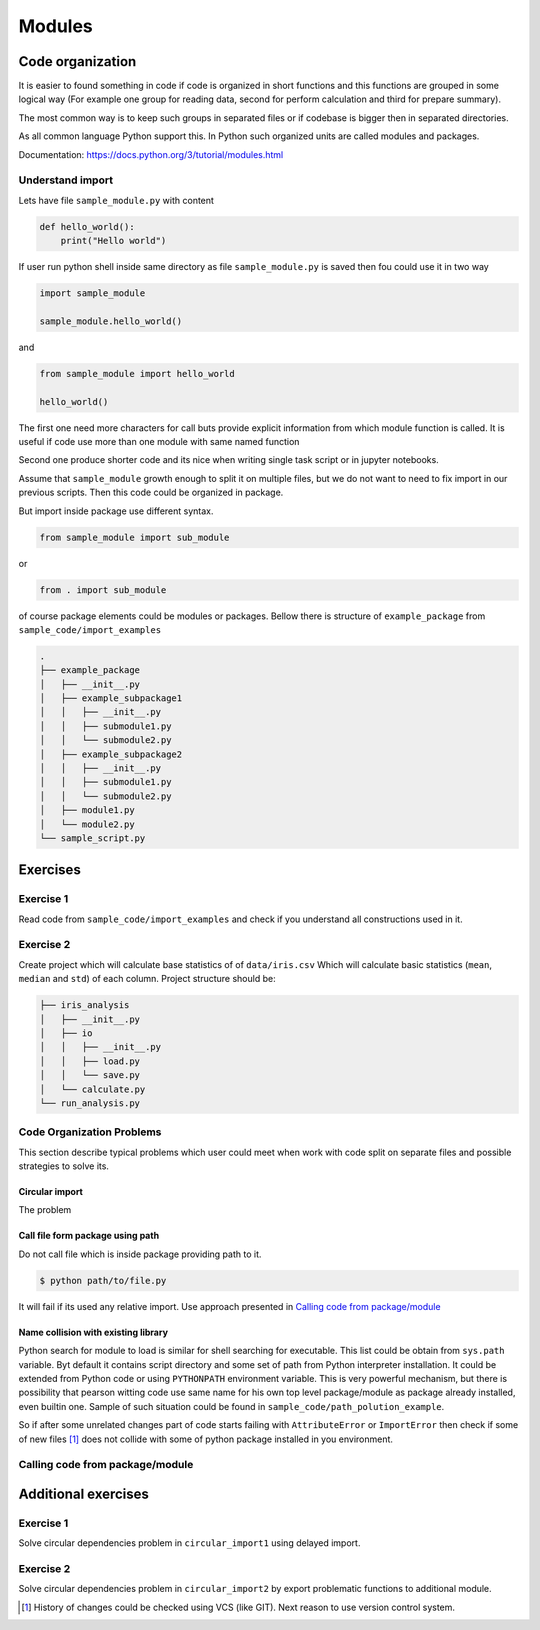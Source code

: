 *******
Modules
*******

Code organization
=================

It is easier to found something in code
if code is organized in short functions 
and this functions are grouped in some logical way
(For example one group for reading data, 
second for perform calculation and third for prepare summary).

The most common way is to keep such groups in separated files 
or if codebase is bigger then in separated directories.

As all common language Python support this. 
In Python such organized units are called modules and packages. 

Documentation: https://docs.python.org/3/tutorial/modules.html

Understand import
+++++++++++++++++

Lets have file ``sample_module.py`` with content

.. code-block:: python

    def hello_world():
        print("Hello world")

If user run python shell inside same directory as
file ``sample_module.py`` is saved then fou could use it 
in two way

.. code-block:: python
    
    import sample_module

    sample_module.hello_world()

and 

.. code-block:: python
    
    from sample_module import hello_world

    hello_world()

The first one need more characters for
call buts provide explicit information from which module 
function is called. It is useful if code use more 
than one module with same named function

Second one produce shorter code and its nice 
when writing single task script or in jupyter notebooks.

Assume that ``sample_module`` growth enough to split it on multiple 
files, but we do not want to need to fix import
in our previous scripts. Then this code could be organized in package. 

But import inside package use different syntax.

.. code-block:: python

    from sample_module import sub_module

or

.. code-block:: python

    from . import sub_module

of course package elements could be modules or packages. 
Bellow there is structure of ``example_package`` from ``sample_code/import_examples``

.. code-block::

    .
    ├── example_package
    │   ├── __init__.py
    │   ├── example_subpackage1
    │   │   ├── __init__.py
    │   │   ├── submodule1.py
    │   │   └── submodule2.py
    │   ├── example_subpackage2
    │   │   ├── __init__.py
    │   │   ├── submodule1.py
    │   │   └── submodule2.py
    │   ├── module1.py
    │   └── module2.py
    └── sample_script.py

Exercises
=========

Exercise 1
++++++++++
Read code from ``sample_code/import_examples`` and check if you understand all constructions used in it. 

Exercise 2
++++++++++
Create project which will calculate base statistics of of ``data/iris.csv`` 
Which will calculate basic statistics (``mean``, ``median`` and ``std``) of each column. 
Project structure should be:

.. code-block::

    ├── iris_analysis
    │   ├── __init__.py
    │   ├── io
    │   │   ├── __init__.py
    │   │   ├── load.py
    │   │   └── save.py
    │   └── calculate.py
    └── run_analysis.py


Code Organization Problems
++++++++++++++++++++++++++
This section describe typical problems
which user could meet when work with
code split on separate files and possible
strategies to solve its.

Circular import 
~~~~~~~~~~~~~~~
The problem 

Call file form package using path
~~~~~~~~~~~~~~~~~~~~~~~~~~~~~~~~~
Do not call file which is inside package providing path to it. 

.. code-block:: bash

    $ python path/to/file.py

It will fail if its used any relative import.
Use approach presented in `Calling code from package/module`_

Name collision with existing library
~~~~~~~~~~~~~~~~~~~~~~~~~~~~~~~~~~~~

Python search for module to load is similar for shell searching 
for executable. This list could be obtain from ``sys.path`` variable. 
Byt default it contains script directory and some set of path
from Python interpreter installation. It could be extended
from Python code or using ``PYTHONPATH`` environment variable. 
This is very powerful mechanism, but there is possibility that 
pearson witting code use same name for his own top level package/module
as package already installed, even builtin one. 
Sample of such situation could be found in 
``sample_code/path_polution_example``. 

So if after some unrelated changes part of code
starts failing with ``AttributeError`` or 
``ImportError`` then check if some of
new files [#git_reason]_ does not collide with some of python package installed in you environment. 


Calling code from package/module
++++++++++++++++++++++++++++++++

Additional exercises
====================

Exercise 1
++++++++++
Solve circular dependencies problem in ``circular_import1`` using delayed import.

Exercise 2
++++++++++
Solve circular dependencies problem in ``circular_import2`` by export problematic functions to additional module.


.. [#git_reason] History of changes could be checked using VCS (like GIT). Next reason to use version control system.